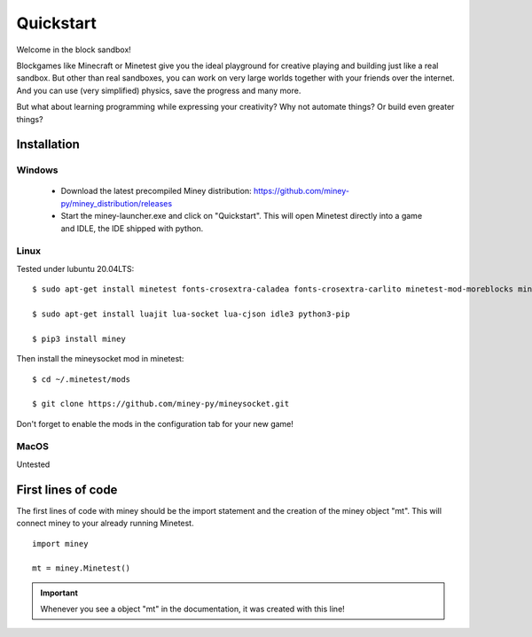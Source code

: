 Quickstart
==========

Welcome in the block sandbox!

Blockgames like Minecraft or Minetest give you the ideal playground for creative playing and building just like a real sandbox.
But other than real sandboxes, you can work on very large worlds together with your friends over the internet.
And you can use (very simplified) physics, save the progress and many more.

But what about learning programming while expressing your creativity? Why not automate things? Or build even greater things?

Installation
------------

Windows
^^^^^^^

 * Download the latest precompiled Miney distribution: https://github.com/miney-py/miney_distribution/releases
 * Start the miney-launcher.exe and click on "Quickstart". This will open Minetest directly into a game and IDLE, the IDE shipped with python.

Linux
^^^^^

Tested under lubuntu 20.04LTS::

  $ sudo apt-get install minetest fonts-crosextra-caladea fonts-crosextra-carlito minetest-mod-moreblocks minetest-mod-moreores minetest-mod-pipeworks minetest-server minetestmapper

  $ sudo apt-get install luajit lua-socket lua-cjson idle3 python3-pip

  $ pip3 install miney

Then install the mineysocket mod in minetest::

  $ cd ~/.minetest/mods

  $ git clone https://github.com/miney-py/mineysocket.git

Don't forget to enable the mods in the configuration tab for your new game!

MacOS
^^^^^

Untested

First lines of code
-------------------

The first lines of code with miney should be the import statement and the creation of the miney object "mt". This will
connect miney to your already running Minetest.

::

    import miney

    mt = miney.Minetest()

.. Important::

    Whenever you see a object "mt" in the documentation, it was created with this line!
